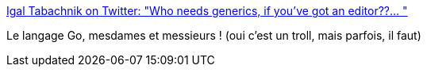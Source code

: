 :jbake-type: post
:jbake-status: published
:jbake-title: Igal Tabachnik on Twitter: "Who needs generics, if you've got an editor??… "
:jbake-tags: programming,critique,troll,go,_mois_févr.,_année_2019
:jbake-date: 2019-02-20
:jbake-depth: ../
:jbake-uri: shaarli/1550655822000.adoc
:jbake-source: https://nicolas-delsaux.hd.free.fr/Shaarli?searchterm=https%3A%2F%2Ftwitter.com%2Fhmemcpy%2Fstatus%2F1097588977534726148&searchtags=programming+critique+troll+go+_mois_f%C3%A9vr.+_ann%C3%A9e_2019
:jbake-style: shaarli

https://twitter.com/hmemcpy/status/1097588977534726148[Igal Tabachnik on Twitter: "Who needs generics, if you've got an editor??… "]

Le langage Go, mesdames et messieurs ! (oui c'est un troll, mais parfois, il faut)
